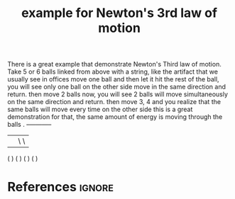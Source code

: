 :PROPERTIES:
:ID:       a1e69b25-6cf2-40d9-b7d2-755f1e2d03ea
:END:
#+title: example for Newton's 3rd law of motion

There is a great example that demonstrate Newton's Third law of motion.
Take 5 or 6 balls linked from above with a string, like the artifact that we usually see in offices
move one ball and then let it hit the rest of the ball, you will see only one ball on the other side move in the same direction and return.
then move 2 balls now, you will see 2 balls will move simultaneously on the same direction and return.
then move 3, 4 and you realize that the same balls will move every time on the other side
this is a great demonstration for that, the same amount of energy is moving through the balls .
--+---+---+---+--
  |   |   \   \
 ( ) ( )  ( )  ( )
* References :ignore:
#+print_bibliography
